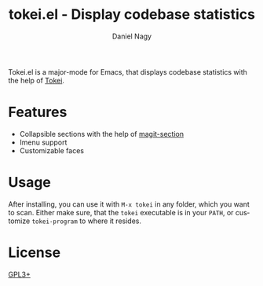 #+TITLE: tokei.el - Display codebase statistics
#+author: Daniel Nagy
#+language: en

#+html: <a href="https://melpa.org/#/tokei"><img alt="MELPA" src="https://melpa.org/packages/tokei-badge.svg"/></a>
#+html: <a href="https://stable.melpa.org/#/tokei"><img alt="MELPA Stable" src="https://stable.melpa.org/packages/tokei-badge.svg"/></a>

Tokei.el is a major-mode for Emacs, that displays codebase statistics with the help of [[https://github.com/XAMPPRocky/tokei][Tokei]].

[[https://github.com/nagy/tokei.el/raw/screenshot/emacs-screenshot.svg]]

* Features

 * Collapsible sections with the help of [[https://magit.vc/manual/magit-section/][magit-section]]
 * Imenu support
 * Customizable faces

* Usage

After installing, you can use it with =M-x tokei= in any folder, which you want to scan.
Either make sure, that the =tokei= executable is in your =PATH=, or customize =tokei-program= to where it resides.

* License

[[./LICENSE][GPL3+]]
